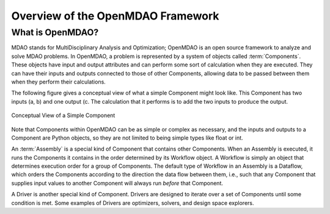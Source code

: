 .. index:: User Guide overview
.. index:: MDAO
.. index:: OpenMDAO
.. index:: Component

Overview of the OpenMDAO Framework
==================================

What is OpenMDAO?
-----------------

MDAO stands for MultiDisciplinary Analysis and Optimization; OpenMDAO is
an open source framework to analyze and solve MDAO problems. In OpenMDAO, a
problem is represented by a system of objects called :term:`Components`. These objects
have input and output attributes and can perform some sort of calculation when
they are executed. They can have their inputs and outputs connected to those
of other Components, allowing data to be passed between them when they perform
their calculations.


The following figure gives a conceptual view of what a simple Component might
look like. This Component has two inputs (a, b) and one output (c. The
calculation that it performs is to add the two inputs to produce the output.

.. _`Conceptual-View-of-a-Simple-Component`:


.. figure:: ../generated_images/Component.png
   :align: center

   Conceptual View of a Simple Component


Note that Components within OpenMDAO can be as simple or complex as necessary,
and the inputs and outputs to a Component are Python objects, so they are not
limited to being simple types like float or int.

An :term:`Assembly` is a special kind of Component that contains other Components.
When an Assembly is executed, it runs the Components it contains in the order
determined by its Workflow object. A Workflow is simply an object that
determines execution order for a group of Components. The default type of
Workflow in an Assembly is a Dataflow, which orders the Components
according to the direction the data flow between them, i.e., such that any
Component that supplies input values to another Component will always run
*before* that Component.

A Driver is another special kind of Component. Drivers are designed to iterate
over a set of Components until some condition is met. Some examples of Drivers
are optimizers, solvers, and design space explorers.

.. seealso:: :ref:`Execution`
